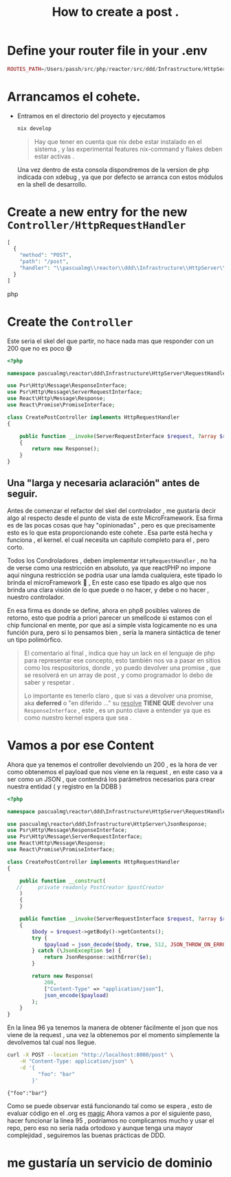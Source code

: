#+TITLE: How to create a post    .

* Define your router file in your .env

#+begin_src php
ROUTES_PATH=/Users/passh/src/php/reactor/src/ddd/Infrastructure/HttpServer/Router/routes.json

#+end_src

* Arrancamos el cohete.
- Entramos en el directorio del proyecto y ejecutamos
  #+begin_src bash
  nix develop
  #+end_src

  #+begin_quote
  Hay que tener en cuenta que nix debe estar instalado en el sistema , y las experimental features nix-command y flakes deben estar activas .
  #+end_quote

  Una vez dentro  de esta consola dispondremos de la version de php indicada con xdebug , ya que por defecto se arranca con estos módulos en la shell de desarrollo.

* Create a new entry for the new =Controller/HttpRequestHandler=

#+begin_src php
[
  {
    "method": "POST",
    "path": "/post",
    "handler": "\\pascualmg\\reactor\\ddd\\Infrastructure\\HttpServer\\RequestHandler\\CreatePostController"
  }
]
#+end_src php

* Create the =Controller=


Este seria el skel del que partir, no hace nada mas que responder con un 200 que no es poco 😅

#+begin_src php
<?php

namespace pascualmg\reactor\ddd\Infrastructure\HttpServer\RequestHandler;

use Psr\Http\Message\ResponseInterface;
use Psr\Http\Message\ServerRequestInterface;
use React\Http\Message\Response;
use React\Promise\PromiseInterface;

class CreatePostController implements HttpRequestHandler
{

    public function __invoke(ServerRequestInterface $request, ?array $routeParams): ResponseInterface|PromiseInterface //of a response Interface
    {
        return new Response();
    }
}

#+end_src

** Una "larga y necesaria aclaración" antes de seguir.
Antes de comenzar el refactor del skel del controlador , me gustaría decir algo al respecto desde el punto de vista de este MicroFramework.
Esa firma es de las pocas cosas que hay "opinionadas" , pero es que precisamente  esto es lo que esta proporcionando este cohete . Esa parte
está hecha y funciona , el kernel. el cual necesita un capitulo completo para el , pero corto.

Todos los Condroladores , deben implementar =HttpRequestHandler= , no ha de verse como una restricción en absoluto, ya que reactPHP no impone aquí ninguna restricción se podria usar una lamda cualquiera, este tipado lo brinda el microFramework 🚀 , En este caso ese tipado es algo que nos brinda una clara visión de lo que puede o no hacer, y debe o no hacer , nuestro controlador.

En esa firma es donde se define, ahora en php8 posibles valores de retorno, esto que podría a priori parecer un smellcode si estamos con el chip funcional en mente,  por que así a simple vista logicamente no es una función pura, pero si lo pensamos bien , sería la manera sintáctica de tener un tipo polimórfico.

#+begin_quote
El comentario al final , indica que hay un lack en el lenguaje de php para representar ese concepto, esto también nos va a pasar en sitios como los respositorios, donde , yo puedo devolver una promise , que se resolverá en un array de post , y como programador lo debo de saber y respetar .

Lo importante es tenerlo claro , que si vas a devolver una promise, aka *deferred* o "en diferido ..." su _resolve_ *TIENE  QUE* devolver una =ResponseInterface= , este , es un punto clave a entender
ya que es como nuestro kernel espera que sea .
#+end_quote

* Vamos a por ese Content

Ahora que ya tenemos el controller devolviendo un 200 , es la hora de ver como obtenemos el payload que nos viene en la request , en este caso va a ser como un JSON , que contendrá los parámetros necesarios para crear nuestra entidad ( y registro en la DDBB )

#+begin_src php
<?php

namespace pascualmg\reactor\ddd\Infrastructure\HttpServer\RequestHandler;

use pascualmg\reactor\ddd\Infrastructure\HttpServer\JsonResponse;
use Psr\Http\Message\ResponseInterface;
use Psr\Http\Message\ServerRequestInterface;
use React\Http\Message\Response;
use React\Promise\PromiseInterface;

class CreatePostController implements HttpRequestHandler
{

    public function __construct(
   //     private readonly PostCreator $postCreator
    )
    {
    }

    public function __invoke(ServerRequestInterface $request, ?array $routeParams): ResponseInterface|PromiseInterface
    {
        $body = $request->getBody()->getContents();
        try {
            $payload = json_decode($body, true, 512, JSON_THROW_ON_ERROR);
        } catch (\JsonException $e) {
            return JsonResponse::withError($e);
        }

        return new Response(
            200,
            ["Content-Type" => "application/json"],
            json_encode($payload)
        );
    }
}

#+end_src

 En la linea 96 ya tenemos la manera de obtener fácilmente el json que nos viene de la request , una vez la obtenemos por el momento simplemente la devolvemos tal cual nos llegue.

#+begin_src bash :results output
curl -X POST --location "http://localhost:8000/post" \
    -H "Content-Type: application/json" \
    -d '{
          "foo": "bar"
        }'

#+end_src

 #+RESULTS:
 : {"foo":"bar"}

 Como se puede observar está funcionando tal como se espera , esto de evaluar código en el .org es _magic_
 Ahora vamos a por el siguiente paso, hacer funcionar la linea 95 , podríamos no complicarnos mucho y usar el repo, pero eso no sería nada ortodoxo y aunque tenga una mayor complejidad , seguiremos las buenas prácticas de DDD.



* me gustaría un servicio de dominio
